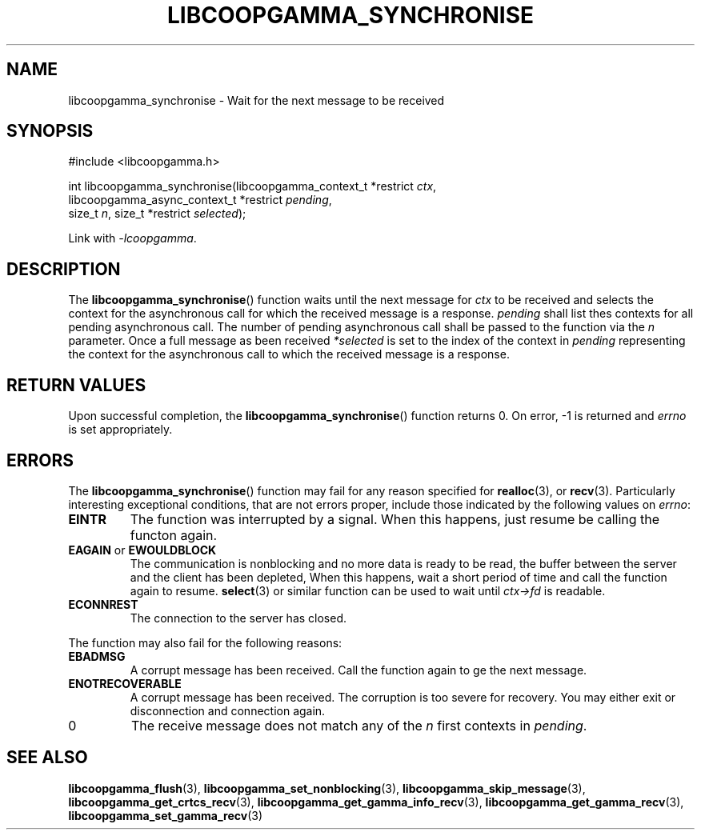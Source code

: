 .TH LIBCOOPGAMMA_SYNCHRONISE 3 LIBCOOPGAMMA
.SH "NAME"
libcoopgamma_synchronise - Wait for the next message to be received
.SH "SYNOPSIS"
.nf
#include <libcoopgamma.h>

int libcoopgamma_synchronise(libcoopgamma_context_t *restrict \fIctx\fP,
                             libcoopgamma_async_context_t *restrict \fIpending\fP,
                             size_t \fIn\fP, size_t *restrict \fIselected\fP);
.fi
.P
Link with
.IR -lcoopgamma .
.SH "DESCRIPTION"
The
.BR libcoopgamma_synchronise ()
function waits until the next message for
.I ctx
to be received and selects the context for the
asynchronous call for which the received message
is a response.
.I pending
shall list thes contexts for all pending asynchronous
call. The number of pending asynchronous call shall be
passed to the function via the
.I n
parameter. Once a full message as been received
.I *selected
is set to the index of the context in
.I pending
representing the context for the asynchronous call
to which the received message is a response.
.SH "RETURN VALUES"
Upon successful completion, the
.BR libcoopgamma_synchronise ()
function returns 0. On error, -1 is returned and
.I errno
is set appropriately.
.SH "ERRORS"
The
.BR libcoopgamma_synchronise ()
function may fail for any reason specified for
.BR realloc (3),
or
.BR recv (3).
Particularly interesting exceptional
conditions, that are not errors proper, include
those indicated by the following values on
.IR errno :
.TP
.B EINTR
The function was interrupted by a signal. When
this happens, just resume be calling the functon
again.
.TP
.BR EAGAIN " or " EWOULDBLOCK
The communication is nonblocking and no more
data is ready to be read, the buffer between
the server and the client has been depleted,
When this happens, wait a short period of time
and call the function again to resume.
.BR select (3)
or similar function can be used to wait until
.I ctx->fd
is readable.
.TP
.B ECONNREST
The connection to the server has closed.
.P
The function may also fail for the following reasons:
.TP
.B EBADMSG
A corrupt message has been received. Call the
function again to ge the next message.
.TP
.B ENOTRECOVERABLE
A corrupt message has been received. The corruption
is too severe for recovery. You may either exit
or disconnection and connection again.
.TP
0
The receive message does not match any of the
.I n
first contexts in
.IR pending .
.SH "SEE ALSO"
.BR libcoopgamma_flush (3),
.BR libcoopgamma_set_nonblocking (3),
.BR libcoopgamma_skip_message (3),
.BR libcoopgamma_get_crtcs_recv (3),
.BR libcoopgamma_get_gamma_info_recv (3),
.BR libcoopgamma_get_gamma_recv (3),
.BR libcoopgamma_set_gamma_recv (3)

